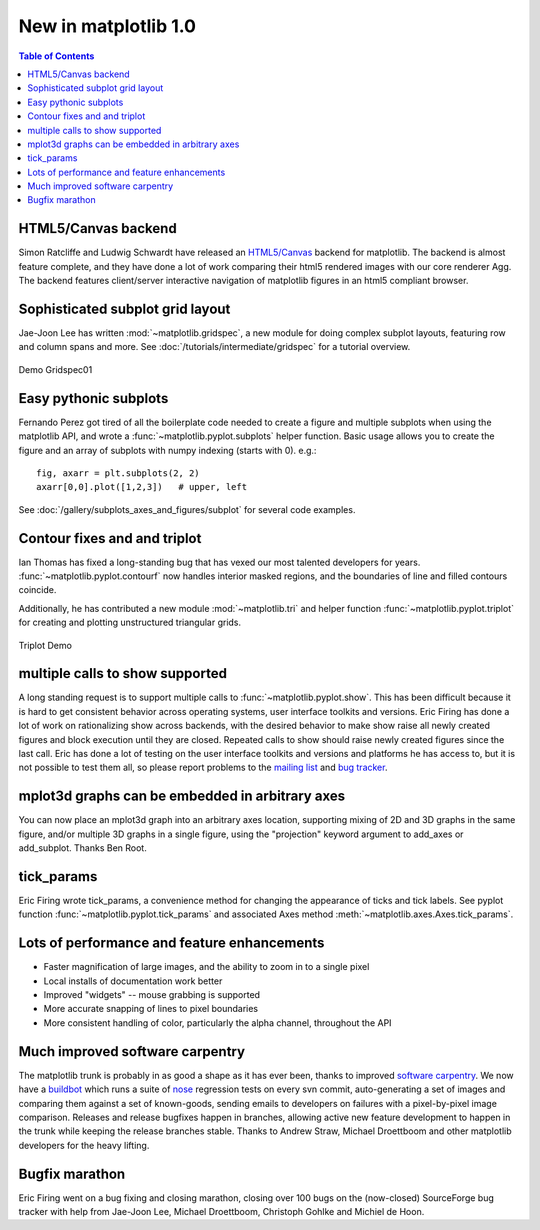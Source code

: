 .. _whats-new-1-0:

New in matplotlib 1.0
=====================

.. contents:: Table of Contents
   :depth: 2

.. _whats-new-html5:

HTML5/Canvas backend
--------------------

Simon Ratcliffe and Ludwig Schwardt have released an `HTML5/Canvas
<http://code.google.com/p/mplh5canvas/>`__ backend for matplotlib.  The
backend is almost feature complete, and they have done a lot of work
comparing their html5 rendered images with our core renderer Agg.  The
backend features client/server interactive navigation of matplotlib
figures in an html5 compliant browser.

Sophisticated subplot grid layout
---------------------------------

Jae-Joon Lee has written :mod:`~matplotlib.gridspec`, a new module for
doing complex subplot layouts, featuring row and column spans and
more.  See :doc:`/tutorials/intermediate/gridspec` for a tutorial overview.

.. figure:: ../../gallery/userdemo/images/sphx_glr_demo_gridspec01_001.png
   :target: ../../gallery/userdemo/demo_gridspec01.html
   :align: center
   :scale: 50

   Demo Gridspec01

Easy pythonic subplots
-----------------------

Fernando Perez got tired of all the boilerplate code needed to create a
figure and multiple subplots when using the matplotlib API, and wrote
a :func:`~matplotlib.pyplot.subplots` helper function.  Basic usage
allows you to create the figure and an array of subplots with numpy
indexing (starts with 0).  e.g.::

  fig, axarr = plt.subplots(2, 2)
  axarr[0,0].plot([1,2,3])   # upper, left

See :doc:`/gallery/subplots_axes_and_figures/subplot` for several code examples.

Contour fixes and and triplot
-----------------------------

Ian Thomas has fixed a long-standing bug that has vexed our most
talented developers for years.  :func:`~matplotlib.pyplot.contourf`
now handles interior masked regions, and the boundaries of line and
filled contours coincide.

Additionally, he has contributed a new module :mod:`~matplotlib.tri` and
helper function :func:`~matplotlib.pyplot.triplot` for creating and
plotting unstructured triangular grids.

.. figure:: ../../gallery/images_contours_and_fields/images/sphx_glr_triplot_demo_001.png
   :target: ../../gallery/images_contours_and_fields/triplot_demo.html
   :align: center
   :scale: 50

   Triplot Demo

multiple calls to show supported
--------------------------------

A long standing request is to support multiple calls to
:func:`~matplotlib.pyplot.show`.  This has been difficult because it
is hard to get consistent behavior across operating systems, user
interface toolkits and versions.  Eric Firing has done a lot of work
on rationalizing show across backends, with the desired behavior to
make show raise all newly created figures and block execution until
they are closed.  Repeated calls to show should raise newly created
figures since the last call.  Eric has done a lot of testing on the
user interface toolkits and versions and platforms he has access to,
but it is not possible to test them all, so please report problems to
the `mailing list
<https://mail.python.org/mailman/listinfo/matplotlib-users>`__
and `bug tracker
<https://github.com/matplotlib/matplotlib/issues>`__.


mplot3d graphs can be embedded in arbitrary axes
------------------------------------------------

You can now place an mplot3d graph into an arbitrary axes location,
supporting mixing of 2D and 3D graphs in the same figure, and/or
multiple 3D graphs in a single figure, using the "projection" keyword
argument to add_axes or add_subplot.  Thanks Ben Root.

.. plot::

    from mpl_toolkits.mplot3d.axes3d import get_test_data

    fig = plt.figure()

    X = np.arange(-5, 5, 0.25)
    Y = np.arange(-5, 5, 0.25)
    X, Y = np.meshgrid(X, Y)
    R = np.sqrt(X**2 + Y**2)
    Z = np.sin(R)
    ax = fig.add_subplot(1, 2, 1, projection='3d')
    surf = ax.plot_surface(X, Y, Z, rstride=1, cstride=1, cmap='viridis',
                           linewidth=0, antialiased=False)
    ax.set_zlim3d(-1.01, 1.01)

    fig.colorbar(surf, shrink=0.5, aspect=5)

    X, Y, Z = get_test_data(0.05)
    ax = fig.add_subplot(1, 2, 2, projection='3d')
    ax.plot_wireframe(X, Y, Z, rstride=10, cstride=10)

    plt.show()

tick_params
-----------

Eric Firing wrote tick_params, a convenience method for changing the
appearance of ticks and tick labels. See pyplot function
:func:`~matplotlib.pyplot.tick_params` and associated Axes method
:meth:`~matplotlib.axes.Axes.tick_params`.

Lots of performance and feature enhancements
--------------------------------------------


* Faster magnification of large images, and the ability to zoom in to
  a single pixel

* Local installs of documentation work better

* Improved "widgets" -- mouse grabbing is supported

* More accurate snapping of lines to pixel boundaries

* More consistent handling of color, particularly the alpha channel,
  throughout the API

Much improved software carpentry
--------------------------------

The matplotlib trunk is probably in as good a shape as it has ever
been, thanks to improved `software carpentry
<https://software-carpentry.org/>`__.  We now have a `buildbot
<https://buildbot.net>`__ which runs a suite of `nose
<http://code.google.com/p/python-nose/>`__ regression tests on every
svn commit, auto-generating a set of images and comparing them against
a set of known-goods, sending emails to developers on failures with a
pixel-by-pixel image comparison.  Releases and release
bugfixes happen in branches, allowing active new feature development
to happen in the trunk while keeping the release branches stable.
Thanks to Andrew Straw, Michael Droettboom and other matplotlib
developers for the heavy lifting.

Bugfix marathon
---------------

Eric Firing went on a bug fixing and closing marathon, closing over 100 bugs on
the (now-closed) SourceForge bug tracker with help from Jae-Joon Lee, Michael
Droettboom, Christoph Gohlke and Michiel de Hoon.
